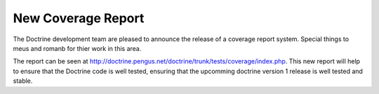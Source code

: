 New Coverage Report
===================


.. raw:: html

   <p>
     
   
The Doctrine development team are pleased to announce the release
of a coverage report system. Special things to meus and romanb for
thier work in this area.

.. raw:: html

   </p>
   
   <p>
   
The report can be seen at
http://doctrine.pengus.net/doctrine/trunk/tests/coverage/index.php.
This new report will help to ensure that the Doctrine code is well
tested, ensuring that the upcomming doctrine version 1 release is
well tested and stable.

.. raw:: html

   </p>
   


.. author:: jwage 
.. categories:: none
.. tags:: none
.. comments::
